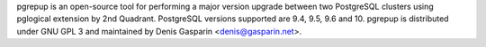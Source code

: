 pgrepup is an open-source tool for performing a major version upgrade between
two PostgreSQL clusters using pglogical extension by 2nd Quadrant. PostgreSQL versions supported are 9.4, 9.5, 9.6 and 10.
pgrepup is distributed under GNU GPL 3 and maintained by Denis Gasparin <denis@gasparin.net>.


